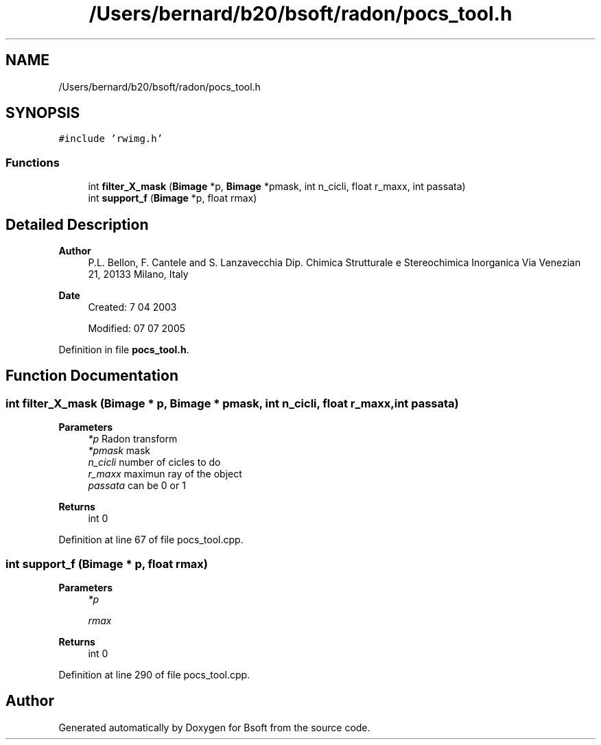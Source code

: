 .TH "/Users/bernard/b20/bsoft/radon/pocs_tool.h" 3 "Wed Sep 1 2021" "Version 2.1.0" "Bsoft" \" -*- nroff -*-
.ad l
.nh
.SH NAME
/Users/bernard/b20/bsoft/radon/pocs_tool.h
.SH SYNOPSIS
.br
.PP
\fC#include 'rwimg\&.h'\fP
.br

.SS "Functions"

.in +1c
.ti -1c
.RI "int \fBfilter_X_mask\fP (\fBBimage\fP *p, \fBBimage\fP *pmask, int n_cicli, float r_maxx, int passata)"
.br
.ti -1c
.RI "int \fBsupport_f\fP (\fBBimage\fP *p, float rmax)"
.br
.in -1c
.SH "Detailed Description"
.PP 

.PP
\fBAuthor\fP
.RS 4
P\&.L\&. Bellon, F\&. Cantele and S\&. Lanzavecchia Dip\&. Chimica Strutturale e Stereochimica Inorganica Via Venezian 21, 20133 Milano, Italy
.RE
.PP
\fBDate\fP
.RS 4
Created: 7 04 2003 
.PP
Modified: 07 07 2005 
.RE
.PP

.PP
Definition in file \fBpocs_tool\&.h\fP\&.
.SH "Function Documentation"
.PP 
.SS "int filter_X_mask (\fBBimage\fP * p, \fBBimage\fP * pmask, int n_cicli, float r_maxx, int passata)"

.PP
\fBParameters\fP
.RS 4
\fI*p\fP Radon transform 
.br
\fI*pmask\fP mask 
.br
\fIn_cicli\fP number of cicles to do 
.br
\fIr_maxx\fP maximun ray of the object 
.br
\fIpassata\fP can be 0 or 1 
.RE
.PP
\fBReturns\fP
.RS 4
int 0 
.RE
.PP

.PP
Definition at line 67 of file pocs_tool\&.cpp\&.
.SS "int support_f (\fBBimage\fP * p, float rmax)"

.PP
\fBParameters\fP
.RS 4
\fI*p\fP 
.br
 
.br
\fIrmax\fP 
.RE
.PP
\fBReturns\fP
.RS 4
int 0 
.RE
.PP

.PP
Definition at line 290 of file pocs_tool\&.cpp\&.
.SH "Author"
.PP 
Generated automatically by Doxygen for Bsoft from the source code\&.
